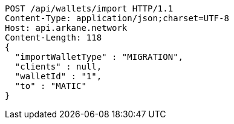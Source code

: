 [source,http,options="nowrap"]
----
POST /api/wallets/import HTTP/1.1
Content-Type: application/json;charset=UTF-8
Host: api.arkane.network
Content-Length: 118
{
  "importWalletType" : "MIGRATION",
  "clients" : null,
  "walletId" : "1",
  "to" : "MATIC"
}
----
